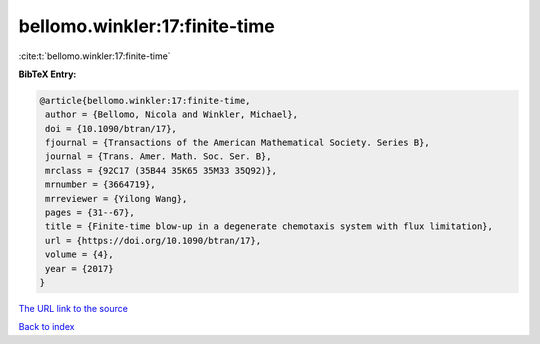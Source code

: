 bellomo.winkler:17:finite-time
==============================

:cite:t:`bellomo.winkler:17:finite-time`

**BibTeX Entry:**

.. code-block:: bibtex

   @article{bellomo.winkler:17:finite-time,
    author = {Bellomo, Nicola and Winkler, Michael},
    doi = {10.1090/btran/17},
    fjournal = {Transactions of the American Mathematical Society. Series B},
    journal = {Trans. Amer. Math. Soc. Ser. B},
    mrclass = {92C17 (35B44 35K65 35M33 35Q92)},
    mrnumber = {3664719},
    mrreviewer = {Yilong Wang},
    pages = {31--67},
    title = {Finite-time blow-up in a degenerate chemotaxis system with flux limitation},
    url = {https://doi.org/10.1090/btran/17},
    volume = {4},
    year = {2017}
   }
`The URL link to the source <ttps://doi.org/10.1090/btran/17}>`_


`Back to index <../By-Cite-Keys.html>`_
